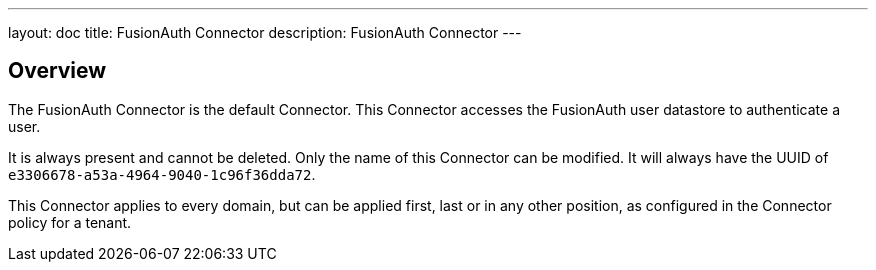 ---
layout: doc
title: FusionAuth Connector
description: FusionAuth Connector
---

:sectnumlevels: 0

== Overview

The FusionAuth Connector is the default Connector. This Connector accesses the FusionAuth user datastore to authenticate a user. 

It is always present and cannot be deleted. Only the name of this Connector can be modified. It will always have the UUID of `e3306678-a53a-4964-9040-1c96f36dda72`.
 
This Connector applies to every domain, but can be applied first, last or in any other position, as configured in the Connector policy for a tenant.
